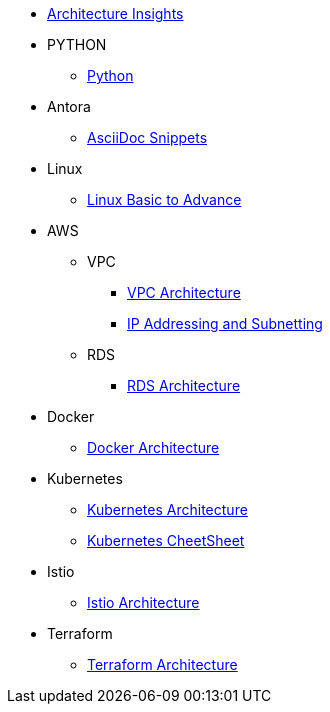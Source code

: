 * xref:index.adoc[Architecture Insights]

* PYTHON
** xref:PYTHON:python.adoc[Python]


* Antora
** xref:ANTORA:AsciiDoc Snippets.adoc[AsciiDoc Snippets]

* Linux

** xref:Linux:linux.adoc[Linux Basic to Advance]

* AWS

** VPC
*** xref:VPC:vpc.adoc[VPC Architecture]
*** xref:VPC:ipaddress.adoc[IP Addressing and Subnetting]

** RDS

*** xref:RDS:rds.adoc[RDS Architecture]


* Docker

** xref:Docker:docker.adoc[ Docker Architecture ]

* Kubernetes

** xref:Kubernetes:kubernetes.adoc[ Kubernetes Architecture ]

** xref:Kubernetes:k8s_cheetsheet.adoc[ Kubernetes CheetSheet ]

* Istio

** xref:Istio:istio.adoc[ Istio Architecture ]

* Terraform

** xref:Terraform:terraform.adoc[Terraform Architecture]